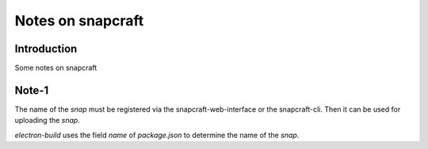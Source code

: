 ==================
Notes on snapcraft
==================


Introduction
============

Some notes on snapcraft


Note-1
======

The name of the *snap* must be registered via the snapcraft-web-interface or the snapcraft-cli. Then it can be used for uploading the *snap*.

*electron-build* uses the field *name* of *package.json* to determine the name of the *snap*.

